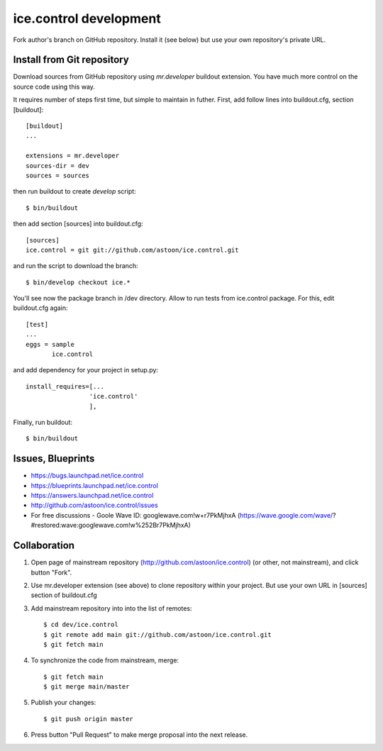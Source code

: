 ice.control development
***********************

Fork author's branch on GitHub repository. Install it (see below) but
use your own repository's private URL.


Install from Git repository
---------------------------

Download sources from GitHub repository using `mr.developer` buildout
extension. You have much more control on the source code using this way.

It requires number of steps first time, but simple to maintain in
futher. First, add follow lines into buildout.cfg, section [buildout]::

  [buildout]
  ...

  extensions = mr.developer
  sources-dir = dev
  sources = sources

then run buildout to create `develop` script::

  $ bin/buildout

then add section [sources] into buildout.cfg::

  [sources]
  ice.control = git git://github.com/astoon/ice.control.git

and run the script to download the branch::

  $ bin/develop checkout ice.*

You'll see now the package branch in /dev directory. Allow to run tests
from ice.control package. For this, edit buildout.cfg again::

  [test]
  ...
  eggs = sample
         ice.control

and add dependency for your project in setup.py::

   install_requires=[...
                    'ice.control'
                    ],

Finally, run buildout::

  $ bin/buildout


Issues, Blueprints
------------------

* https://bugs.launchpad.net/ice.control
* https://blueprints.launchpad.net/ice.control
* https://answers.launchpad.net/ice.control
* http://github.com/astoon/ice.control/issues
* For free discussions - Goole Wave ID: googlewave.com!w+r7PkMjhxA
  (https://wave.google.com/wave/?#restored:wave:googlewave.com!w%252Br7PkMjhxA)

Collaboration
-------------

1. Open page of mainstream repository (http://github.com/astoon/ice.control) (or other, not mainstream), and click button "Fork".

2. Use mr.developer extension (see above) to clone repository within your project. But use your own URL in [sources] section of buildout.cfg

3. Add mainstream repository into into the list of remotes::

     $ cd dev/ice.control
     $ git remote add main git://github.com/astoon/ice.control.git
     $ git fetch main

4. To synchronize the code from mainstream, merge::

     $ git fetch main
     $ git merge main/master

5. Publish your changes::

     $ git push origin master

6. Press button "Pull Request" to make merge proposal into the next release.
